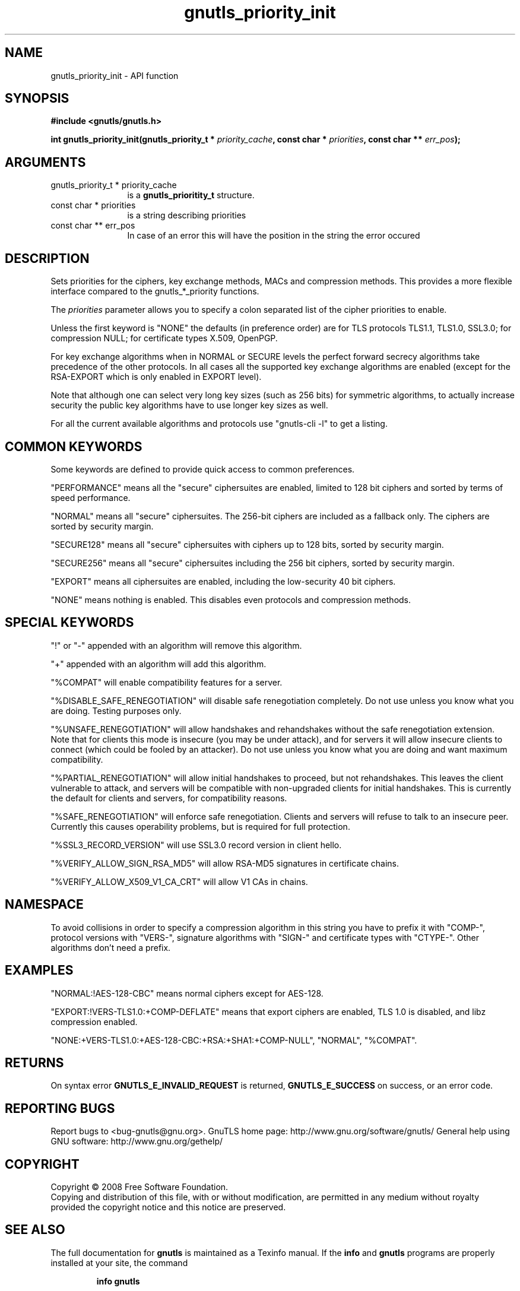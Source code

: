 .\" DO NOT MODIFY THIS FILE!  It was generated by gdoc.
.TH "gnutls_priority_init" 3 "2.10.0" "gnutls" "gnutls"
.SH NAME
gnutls_priority_init \- API function
.SH SYNOPSIS
.B #include <gnutls/gnutls.h>
.sp
.BI "int gnutls_priority_init(gnutls_priority_t * " priority_cache ", const char * " priorities ", const char ** " err_pos ");"
.SH ARGUMENTS
.IP "gnutls_priority_t * priority_cache" 12
is a \fBgnutls_prioritity_t\fP structure.
.IP "const char * priorities" 12
is a string describing priorities
.IP "const char ** err_pos" 12
In case of an error this will have the position in the string the error occured
.SH "DESCRIPTION"
Sets priorities for the ciphers, key exchange methods, MACs and
compression methods.  This provides a more flexible interface
compared to the gnutls_*_priority functions.

The \fIpriorities\fP parameter allows you to specify a colon separated
list of the cipher priorities to enable.

Unless the first keyword is "NONE" the defaults (in preference
order) are for TLS protocols TLS1.1, TLS1.0, SSL3.0; for
compression NULL; for certificate types X.509, OpenPGP.

For key exchange algorithms when in NORMAL or SECURE levels the
perfect forward secrecy algorithms take precedence of the other
protocols.  In all cases all the supported key exchange algorithms
are enabled (except for the RSA\-EXPORT which is only enabled in
EXPORT level).

Note that although one can select very long key sizes (such as 256
bits) for symmetric algorithms, to actually increase security the
public key algorithms have to use longer key sizes as well.

For all the current available algorithms and protocols use
"gnutls\-cli \-l" to get a listing.
.SH "COMMON KEYWORDS"
Some keywords are defined to provide quick access
to common preferences.

"PERFORMANCE" means all the "secure" ciphersuites are enabled,
limited to 128 bit ciphers and sorted by terms of speed
performance.

"NORMAL" means all "secure" ciphersuites.  The 256\-bit ciphers are
included as a fallback only.  The ciphers are sorted by security
margin.

"SECURE128" means all "secure" ciphersuites with ciphers up to 128
bits, sorted by security margin.

"SECURE256" means all "secure" ciphersuites including the 256 bit
ciphers, sorted by security margin.

"EXPORT" means all ciphersuites are enabled, including the
low\-security 40 bit ciphers.

"NONE" means nothing is enabled.  This disables even protocols and
compression methods.
.SH "SPECIAL KEYWORDS"
"!" or "\-" appended with an algorithm will remove this algorithm.

"+" appended with an algorithm will add this algorithm.

"%COMPAT" will enable compatibility features for a server.

"%DISABLE_SAFE_RENEGOTIATION" will disable safe renegotiation
completely.  Do not use unless you know what you are doing.
Testing purposes only.

"%UNSAFE_RENEGOTIATION" will allow handshakes and rehandshakes
without the safe renegotiation extension.  Note that for clients
this mode is insecure (you may be under attack), and for servers it
will allow insecure clients to connect (which could be fooled by an
attacker).  Do not use unless you know what you are doing and want
maximum compatibility.

"%PARTIAL_RENEGOTIATION" will allow initial handshakes to proceed,
but not rehandshakes.  This leaves the client vulnerable to attack,
and servers will be compatible with non\-upgraded clients for
initial handshakes.  This is currently the default for clients and
servers, for compatibility reasons.

"%SAFE_RENEGOTIATION" will enforce safe renegotiation.  Clients and
servers will refuse to talk to an insecure peer.  Currently this
causes operability problems, but is required for full protection.

"%SSL3_RECORD_VERSION" will use SSL3.0 record version in client
hello.

"%VERIFY_ALLOW_SIGN_RSA_MD5" will allow RSA\-MD5 signatures in
certificate chains.

"%VERIFY_ALLOW_X509_V1_CA_CRT" will allow V1 CAs in chains.
.SH "NAMESPACE"
To avoid collisions in order to specify a compression algorithm in
this string you have to prefix it with "COMP\-", protocol versions
with "VERS\-", signature algorithms with "SIGN\-" and certificate
types with "CTYPE\-".  Other algorithms don't need a prefix.
.SH "EXAMPLES"
"NORMAL:!AES\-128\-CBC" means normal ciphers except for AES\-128.

"EXPORT:!VERS\-TLS1.0:+COMP\-DEFLATE" means that export ciphers are
enabled, TLS 1.0 is disabled, and libz compression enabled.

"NONE:+VERS\-TLS1.0:+AES\-128\-CBC:+RSA:+SHA1:+COMP\-NULL", "NORMAL",
"%COMPAT".
.SH "RETURNS"
On syntax error \fBGNUTLS_E_INVALID_REQUEST\fP is returned,
\fBGNUTLS_E_SUCCESS\fP on success, or an error code.
.SH "REPORTING BUGS"
Report bugs to <bug-gnutls@gnu.org>.
GnuTLS home page: http://www.gnu.org/software/gnutls/
General help using GNU software: http://www.gnu.org/gethelp/
.SH COPYRIGHT
Copyright \(co 2008 Free Software Foundation.
.br
Copying and distribution of this file, with or without modification,
are permitted in any medium without royalty provided the copyright
notice and this notice are preserved.
.SH "SEE ALSO"
The full documentation for
.B gnutls
is maintained as a Texinfo manual.  If the
.B info
and
.B gnutls
programs are properly installed at your site, the command
.IP
.B info gnutls
.PP
should give you access to the complete manual.
